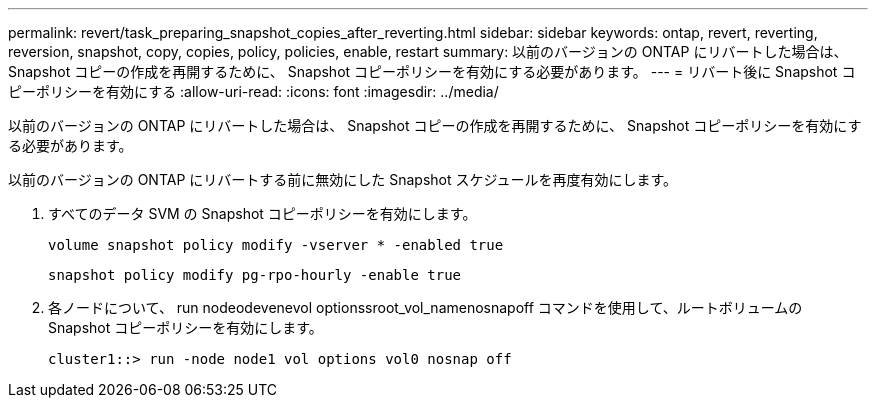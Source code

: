 ---
permalink: revert/task_preparing_snapshot_copies_after_reverting.html 
sidebar: sidebar 
keywords: ontap, revert, reverting, reversion, snapshot, copy, copies, policy, policies, enable, restart 
summary: 以前のバージョンの ONTAP にリバートした場合は、 Snapshot コピーの作成を再開するために、 Snapshot コピーポリシーを有効にする必要があります。 
---
= リバート後に Snapshot コピーポリシーを有効にする
:allow-uri-read: 
:icons: font
:imagesdir: ../media/


[role="lead"]
以前のバージョンの ONTAP にリバートした場合は、 Snapshot コピーの作成を再開するために、 Snapshot コピーポリシーを有効にする必要があります。

以前のバージョンの ONTAP にリバートする前に無効にした Snapshot スケジュールを再度有効にします。

. すべてのデータ SVM の Snapshot コピーポリシーを有効にします。
+
`volume snapshot policy modify -vserver * -enabled true`

+
`snapshot policy modify pg-rpo-hourly -enable true`

. 各ノードについて、 run nodeodevenevol optionssroot_vol_namenosnapoff コマンドを使用して、ルートボリュームの Snapshot コピーポリシーを有効にします。
+
[listing]
----
cluster1::> run -node node1 vol options vol0 nosnap off
----

